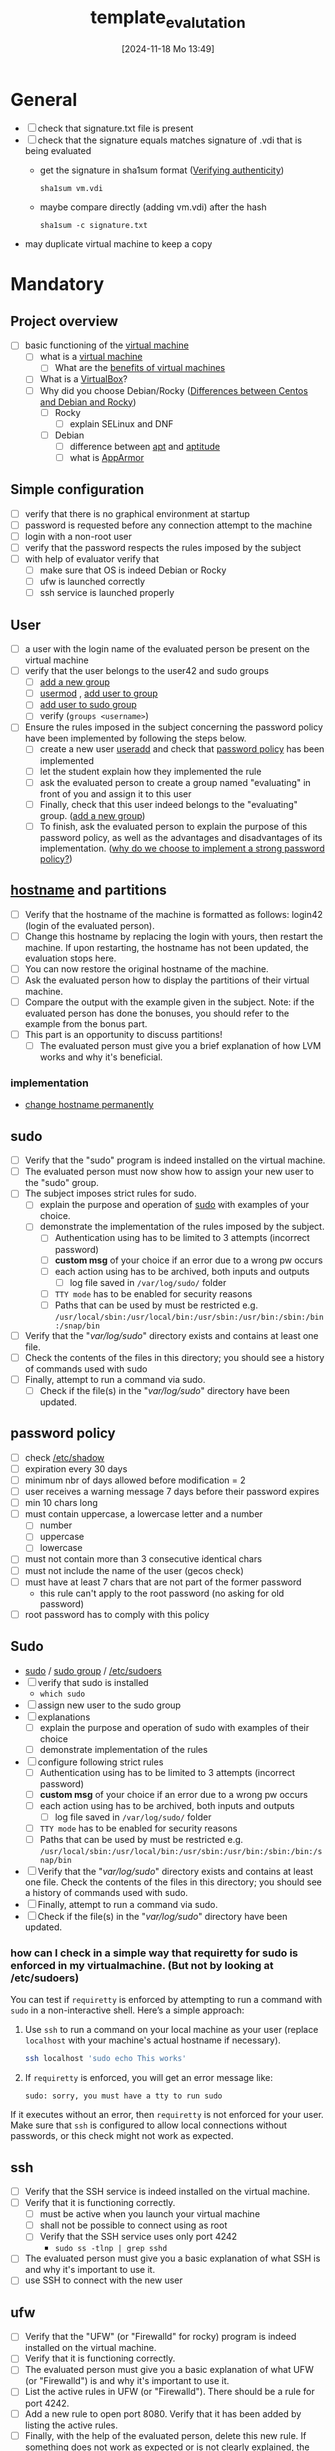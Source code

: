 :PROPERTIES:
:ID:       4e0d7e76-9216-44ac-ae4c-dc200d174a20
:END:
#+title: template_evalutation
#+date: [2024-11-18 Mo 13:49]
#+startup: overview

* General
- [ ] check that signature.txt file is present
- [ ] check that the signature equals matches signature of .vdi that is being evaluated
  - get the signature in sha1sum format ([[id:08fa09d2-0013-47d1-8ff6-092fb08941df][Verifying authenticity]])
    #+begin_src shell
sha1sum vm.vdi
    #+end_src
  - maybe compare directly (adding vm.vdi) after the hash
    #+begin_src shell
sha1sum -c signature.txt
    #+end_src
- may duplicate virtual machine to keep a copy
* Mandatory
** Project overview
- [ ] basic functioning of the [[id:3215f99f-5524-4986-9fc7-58eb820d946c][virtual machine]]
  - [ ] what is a [[id:3215f99f-5524-4986-9fc7-58eb820d946c][virtual machine]]
    - [ ] What are the [[id:b9fe227c-3dfa-4397-a06a-1bc6f141d1b7][benefits of virtual machines]]
  - [ ] What is a [[id:7b33a4a9-c577-4885-ab9c-3710818f8e0e][VirtualBox]]?
  - [ ] Why did you choose Debian/Rocky ([[id:2cc4639c-594b-43ea-bdb8-b00fb07643c3][Differences between Centos and Debian and Rocky]])
    - [ ] Rocky
      - [ ] explain SELinux and DNF
    - [ ] Debian
      - [ ] difference between [[id:b52d3445-d59d-4d43-bc92-3e9a70e5afe3][apt]] and [[id:b52d3445-d59d-4d43-bc92-3e9a70e5afe3][aptitude]]
      - [ ] what is [[id:ae006e35-647d-4e8d-9b71-85ff017c2cec][AppArmor]]
** Simple configuration
- [ ] verify that there is no graphical environment at startup
- [ ] password is requested before any connection attempt to the machine
- [ ] login with a non-root user
- [ ] verify that the password respects the rules imposed by the subject
- [ ] with help of evaluator verify that
  - [ ] make sure that OS is indeed Debian or Rocky
  - [ ] ufw is launched correctly
  - [ ] ssh service is launched properly
** User
- [ ] a user with the login name of the evaluated person be present on the virtual machine
- [ ] verify that the user belongs to the user42 and sudo groups
  - [ ] [[id:2a8f7b06-1518-43a5-a072-63403a5d4f14][add a new group]]
  - [ ] [[id:5b69c790-b6b5-44e8-b639-116852023e08][usermod]] , [[id:f83d268e-9fc8-42ee-a1c7-5cca096d0b7d][add user to group]]
  - [ ] [[id:69d45f6f-6430-4e3f-81db-33747ec8875b][add user to sudo group]]
  - [ ] verify (=groups <username>=)
- [ ] Ensure the rules imposed in the subject concerning the password policy have been implemented by following the steps below.
  - [ ] create a new user [[id:fb8cc514-3231-44bb-b75f-e68f34ed3c77][useradd]] and check that [[id:efa45dd1-828a-4fe4-a671-d4821eda00d9][password policy]] has been implemented
  - [ ] let the student explain how they implemented the rule
  - [ ] ask the evaluated person to create a group named "evaluating" in front of you and assign it to this user
  - [ ] Finally, check that this user indeed belongs to the "evaluating" group. ([[id:2a8f7b06-1518-43a5-a072-63403a5d4f14][add a new group]])
  - [ ] To finish, ask the evaluated person to explain the purpose of this password policy, as well as the advantages and disadvantages of its implementation. ([[id:83c2bee7-c27e-4685-b323-f16ab7200da5][why do we choose to implement a strong password policy?]])
** [[id:c7a2fa4c-cb32-4af3-bbe4-faa3ed30543f][hostname]] and partitions
- [ ] Verify that the hostname of the machine is formatted as follows: login42 (login of the evaluated person).
- [ ] Change this hostname by replacing the login with yours, then restart the machine. If upon restarting, the hostname has not been updated, the evaluation stops here.
- [ ] You can now restore the original hostname of the machine.
- [ ] Ask the evaluated person how to display the partitions of their virtual machine.
- [ ] Compare the output with the example given in the subject. Note: if the evaluated person has done the bonuses, you should refer to the example from the bonus part.
- [ ] This part is an opportunity to discuss partitions!
  - [ ] The evaluated person must give you a brief explanation of how LVM works and why it's beneficial.
*** implementation
- [[id:77dc2229-daa6-4d46-8f26-898967385f5e][change hostname permanently]]
** sudo
- [ ] Verify that the "sudo" program is indeed installed on the virtual machine.
- [ ] The evaluated person must now show how to assign your new user to the "sudo" group.
- [ ] The subject imposes strict rules for sudo.
  - [ ] explain the purpose and operation of [[id:4fe552a3-a369-4dd1-a292-a3a897e0fe2f][sudo]] with examples of your choice.
  - [ ] demonstrate the implementation of the rules imposed by the subject.
    - [ ] Authentication using \sudo has to be limited to 3 attempts (incorrect password)
    - [ ] *custom msg* of your choice if an error due to a wrong pw occurs
    - [ ] each action using \sudo has to be archived, both inputs and outputs
      - [ ] log file saved in =/var/log/sudo/= folder
    - [ ] =TTY mode= has to be enabled for security reasons
    - [ ] Paths that can be used by \sudo must be restricted e.g. =/usr/local/sbin:/usr/local/bin:/usr/sbin:/usr/bin:/sbin:/bin:/snap/bin=
- [ ] Verify that the "/var/log/sudo/" directory exists and contains at least one file.
- [ ] Check the contents of the files in this directory; you should see a history of commands used with sudo
- [ ] Finally, attempt to run a command via sudo.
  - [ ] Check if the file(s) in the "/var/log/sudo/" directory have been updated.
** password policy
- [ ] check [[id:9195cabf-21d7-42fb-bb12-b20e83f888dc][/etc/shadow]]
- [ ] expiration every 30 days
- [ ] minimum nbr of days allowed before modification = 2
- [ ] user receives a warning message 7 days before their password expires
- [ ] min 10 chars long
- [ ] must contain uppercase, a lowercase letter and a number
  - [ ] number
  - [ ] uppercase
  - [ ] lowercase
- [ ] must not contain more than 3 consecutive identical chars
- [ ] must not include the name of the user (gecos check)
- [ ] must have at least 7 chars that are not part of the former password
  - this rule can't apply to the root password (no asking for old password)
- [ ] root password has to comply with this policy
** Sudo
- [[id:8b70efb6-c0b2-4beb-b9c2-6672cfbe3f70][sudo]]  / [[id:73cae452-a7c0-4a97-8bb7-38d85ec5b83f][sudo group]] / [[id:ec59c6bb-a199-4fc2-8f73-9e2319212005][/etc/sudoers]]
- [ ] verify that sudo is installed
  - =which sudo=
- [ ] assign new user to the sudo group
- [ ] explanations
  - [ ] explain the purpose and operation of sudo with examples of their choice
  - [ ] demonstrate implementation of the rules
- [ ] configure \sudo following strict rules
  - [ ] Authentication using \sudo has to be limited to 3 attempts (incorrect password)
  - [ ] *custom msg* of your choice if an error due to a wrong pw occurs
  - [ ] each action using \sudo has to be archived, both inputs and outputs
    - [ ] log file saved in =/var/log/sudo/= folder
  - [ ] =TTY mode= has to be enabled for security reasons
  - [ ] Paths that can be used by \sudo must be restricted e.g. =/usr/local/sbin:/usr/local/bin:/usr/sbin:/usr/bin:/sbin:/bin:/snap/bin=
- [ ] Verify that the "/var/log/sudo/" directory exists and contains at least one file. Check the contents of the files in this directory; you should see a history of commands used with sudo.
- [ ] Finally, attempt to run a command via sudo.
- [ ] Check if the file(s) in the "/var/log/sudo/" directory have been updated.
*** how can I check in a simple way that requiretty for sudo is enforced in my virtualmachine. (But not by looking at /etc/sudoers)

You can test if =requiretty= is enforced by attempting to run a command with =sudo= in a non-interactive shell. Here’s a simple approach:

1. Use =ssh= to run a command on your local machine as your user (replace =localhost= with your machine's actual hostname if necessary).

   #+begin_src bash
   ssh localhost 'sudo echo This works'
   #+end_src

2. If =requiretty= is enforced, you will get an error message like:

   #+begin_src
   sudo: sorry, you must have a tty to run sudo
   #+end_src

If it executes without an error, then =requiretty= is not enforced for your user. Make sure that =ssh= is configured to allow local connections without passwords, or this check might not work as expected.

** ssh
- [ ] Verify that the SSH service is indeed installed on the virtual machine.
- [ ] Verify that it is functioning correctly.
  - [ ] must be active when you launch your virtual machine
  - [ ] shall not be possible to connect using \SSH as root
  - [ ] Verify that the SSH service uses only port 4242
    - =sudo ss -tlnp | grep sshd=
- [ ] The evaluated person must give you a basic explanation of what SSH is and why it's important to use it.
- [ ] use SSH to connect with the new user
** ufw
- [ ] Verify that the "UFW" (or "Firewalld" for rocky) program is indeed installed on the virtual machine.
- [ ] Verify that it is functioning correctly.
- [ ] The evaluated person must give you a basic explanation of what UFW (or "Firewalld") is and why it's important to use it.
- [ ] List the active rules in UFW (or "Firewalld"). There should be a rule for port 4242.
- [ ] Add a new rule to open port 8080. Verify that it has been added by listing the active rules.
- [ ] Finally, with the help of the evaluated person, delete this new rule. If something does not work as expected or is not clearly explained, the evaluation stops here.


** script - [[id:b35074bc-77bd-4e23-9f0a-83e706499a6b][monitoring sh]]
[[file:~/workspace/Born2BeRoot/imgs/script_output.png]]

- [ ] explain operations of their script (must display their code)
- [ ] explain what =cron= is
- [ ]  How they have set up their script to execute every 10 minutes from server launch.
  - [ ] the evaluated person must make sure that this script executes every minute.
  - [ ] You can launch whatever you wish to ensure that the script runs correctly with dynamic values.
  - [ ] Finally, the evaluated person must ensure that the script no longer runs at server launch, without modifying the script itself.
    - [ ] To verify this point, the server will need to be restarted one last time.
    - [ ] At startup, it must be verified that the script still exists in the same place, that its permissions have remained unchanged, and that it has not been modified.
